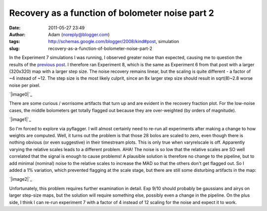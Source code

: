 Recovery as a function of bolometer noise part 2
################################################
:date: 2011-05-27 23:49
:author: Adam (noreply@blogger.com)
:tags: http://schemas.google.com/blogger/2008/kind#post, simulation
:slug: recovery-as-a-function-of-bolometer-noise-part-2

In the Experiment 7 simulations I was running, I observed greater noise
than expected, causing me to question the results of the `previous
post`_. I therefore ran Experiment 8, which is the same as Experiment 6
from that post with a larger (320x320) map with a larger step size. The
noise recovery remains linear, but the scaling is quite different - a
factor of ~4 instead of ~12. The step size is the most likely culprit,
since an 8x larger step size should result in sqrt(8)~2.8 worse noise
per pixel.

.. raw:: html

   <div class="separator" style="clear: both; text-align: center;">

`|image0|`_

.. raw:: html

   </div>

There are some curious / worrisome artifacts that turn up and are
evident in the recovery fraction plot. For the low-noise cases, the
middle bolometers get totally flagged out because they are over-weighted
(by orders of magnitude).

.. raw:: html

   <div class="separator" style="clear: both; text-align: center;">

`|image1|`_

.. raw:: html

   </div>

So I'm forced to explore via pyflagger. I will almost certainly need to
re-run all experiments after making a change to how weights are
computed.
Well, it turns out the problem is that those 28 bolos are scaled to
zero, even though there is nothing obvious (or even suggestive) in their
timestream plots. This is only true when varyrelscale is off. Apparently
varying the relative scales leads to a different problem.
AHA! The noise is so low that the relative scales are SO well correlated
that the signal is enough to cause problems! A plausible solution is
therefore no change to the pipeline, but to add minimal (nominal) noise
to the relative scales to increase the MAD so that the others don't get
flagged out.
So I added a 1% variation, which prevented flagging at the scale stage,
but there are still some disturbing artifacts in the map:

.. raw:: html

   <div class="separator" style="clear: both; text-align: center;">

`|image2|`_

.. raw:: html

   </div>

Unfortunately, this problem requires further examination in detail. Exp
9/10 should probably be gaussians and airys on larger step-size maps,
but the solution will require something else, possibly even a change in
the pipeline. On the plus side, I think I can re-run experiment 7 with a
factor of 4 instead of 12 scaling for the noise and expect it to work.

.. raw:: html

   </p>

.. _previous post: http://bolocam.blogspot.com/2011/05/recovery-as-function-of-bolometer-noise.html
.. _|image3|: http://1.bp.blogspot.com/-ubZ-9LXWmXQ/TeAdFoOUcZI/AAAAAAAAGMY/bSSwM2JuLyA/s1600/exp8_measurednoise_vs_bolonoiseRMS.png
.. _|image4|: http://3.bp.blogspot.com/-0KKwo1wB6aI/TeAdFz6pTiI/AAAAAAAAGMg/yHGsx8j7WMM/s1600/exp8_recovery_vs_bolonoiseRMS.png
.. _|image5|: http://4.bp.blogspot.com/-TX2_8PsUgdM/TeA4Iu9T5FI/AAAAAAAAGMo/vfEjTGcSBp0/s1600/psf_ds1_reconv_arrang45_atmotest_noise%252B1.0E-03_amp1.0E%252B00_compare.png

.. |image0| image:: http://1.bp.blogspot.com/-ubZ-9LXWmXQ/TeAdFoOUcZI/AAAAAAAAGMY/bSSwM2JuLyA/s320/exp8_measurednoise_vs_bolonoiseRMS.png
.. |image1| image:: http://3.bp.blogspot.com/-0KKwo1wB6aI/TeAdFz6pTiI/AAAAAAAAGMg/yHGsx8j7WMM/s320/exp8_recovery_vs_bolonoiseRMS.png
.. |image2| image:: http://4.bp.blogspot.com/-TX2_8PsUgdM/TeA4Iu9T5FI/AAAAAAAAGMo/vfEjTGcSBp0/s320/psf_ds1_reconv_arrang45_atmotest_noise%252B1.0E-03_amp1.0E%252B00_compare.png
.. |image3| image:: http://1.bp.blogspot.com/-ubZ-9LXWmXQ/TeAdFoOUcZI/AAAAAAAAGMY/bSSwM2JuLyA/s320/exp8_measurednoise_vs_bolonoiseRMS.png
.. |image4| image:: http://3.bp.blogspot.com/-0KKwo1wB6aI/TeAdFz6pTiI/AAAAAAAAGMg/yHGsx8j7WMM/s320/exp8_recovery_vs_bolonoiseRMS.png
.. |image5| image:: http://4.bp.blogspot.com/-TX2_8PsUgdM/TeA4Iu9T5FI/AAAAAAAAGMo/vfEjTGcSBp0/s320/psf_ds1_reconv_arrang45_atmotest_noise%252B1.0E-03_amp1.0E%252B00_compare.png
